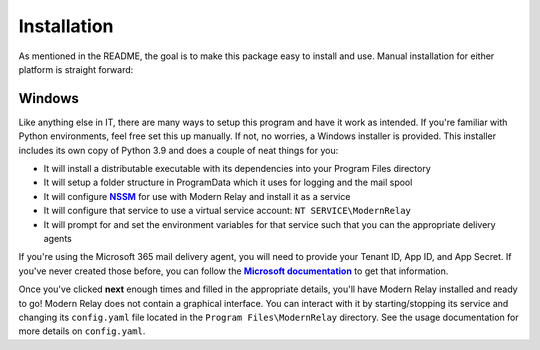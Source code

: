 Installation
============

As mentioned in the README, the goal is to make this package easy to install and use. Manual installation for either
platform is straight forward:

Windows
-------
Like anything else in IT, there are many ways to setup this program and have it work as intended. If you're familiar
with Python environments, feel free set this up manually. If not, no worries, a Windows installer is provided. This
installer includes its own copy of Python 3.9 and does a couple of neat things for you:

* It will install a distributable executable with its dependencies into your Program Files directory
* It will setup a folder structure in ProgramData which it uses for logging and the mail spool
* It will configure |NSSM|_ for use with Modern Relay and install it as a service
* It will configure that service to use a virtual service account: ``NT SERVICE\ModernRelay``
* It will prompt for and set the environment variables for that service such that you can the appropriate delivery agents

If you're using the Microsoft 365 mail delivery agent, you will need to provide your Tenant ID, App ID, and App Secret.
If you've never created those before, you can follow the |how-to-create-service-principal-portal|_ to get that information.

Once you've clicked **next** enough times and filled in the appropriate details, you'll have Modern Relay installed and
ready to go! Modern Relay does not contain a graphical interface. You can interact with it by starting/stopping its
service and changing its ``config.yaml`` file located in the ``Program Files\ModernRelay`` directory. See the usage
documentation for more details on ``config.yaml``.


.. |NSSM| replace:: **NSSM**
.. _`NSSM`: https://nssm.cc/
.. |how-to-create-service-principal-portal| replace:: **Microsoft documentation**
.. _`how-to-create-service-principal-portal`: https://docs.microsoft.com/en-us/azure/active-directory/develop/howto-create-service-principal-portal


